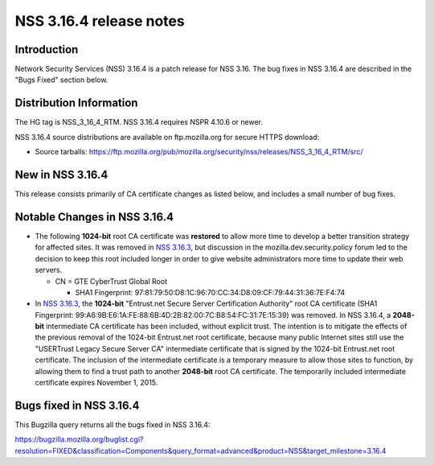 ========================
NSS 3.16.4 release notes
========================
.. _Introduction:

Introduction
------------

Network Security Services (NSS) 3.16.4 is a patch release for NSS 3.16.
The bug fixes in NSS 3.16.4 are described in the "Bugs Fixed" section
below.

.. _Distribution_Information:

Distribution Information
------------------------

The HG tag is NSS_3_16_4_RTM. NSS 3.16.4 requires NSPR 4.10.6 or newer.

NSS 3.16.4 source distributions are available on ftp.mozilla.org for
secure HTTPS download:

-  Source tarballs:
   https://ftp.mozilla.org/pub/mozilla.org/security/nss/releases/NSS_3_16_4_RTM/src/

.. _New_in_NSS_3.16.4:

New in NSS 3.16.4
-----------------

This release consists primarily of CA certificate changes as listed
below, and includes a small number of bug fixes.

.. _Notable_Changes_in_NSS_3.16.4:

Notable Changes in NSS 3.16.4
-----------------------------

-  The following **1024-bit** root CA certificate was **restored** to
   allow more time to develop a better transition strategy for affected
   sites. It was removed in `NSS
   3.16.3 </en-US/docs/Mozilla/Projects/NSS/NSS_3.16.3_release_notes>`__,
   but discussion in the mozilla.dev.security.policy forum led to the
   decision to keep this root included longer in order to give website
   administrators more time to update their web servers.

   -  CN = GTE CyberTrust Global Root

      -  SHA1 Fingerprint:
         97:81:79:50:D8:1C:96:70:CC:34:D8:09:CF:79:44:31:36:7E:F4:74

-  In `NSS
   3.16.3 </en-US/docs/Mozilla/Projects/NSS/NSS_3.16.3_release_notes>`__,
   the **1024-bit** "Entrust.net Secure Server Certification Authority"
   root CA certificate (SHA1 Fingerprint:
   99:A6:9B:E6:1A:FE:88:6B:4D:2B:82:00:7C:B8:54:FC:31:7E:15:39) was
   removed. In NSS 3.16.4, a **2048-bit** intermediate CA certificate
   has been included, without explicit trust. The intention is to
   mitigate the effects of the previous removal of the 1024-bit
   Entrust.net root certificate, because many public Internet sites
   still use the "USERTrust Legacy Secure Server CA" intermediate
   certificate that is signed by the 1024-bit Entrust.net root
   certificate. The inclusion of the intermediate certificate is a
   temporary measure to allow those sites to function, by allowing them
   to find a trust path to another **2048-bit** root CA certificate. The
   temporarily included intermediate certificate expires November 1,
   2015.

.. _Bugs_fixed_in_NSS_3.16.4:

Bugs fixed in NSS 3.16.4
------------------------

This Bugzilla query returns all the bugs fixed in NSS 3.16.4:

https://bugzilla.mozilla.org/buglist.cgi?resolution=FIXED&classification=Components&query_format=advanced&product=NSS&target_milestone=3.16.4